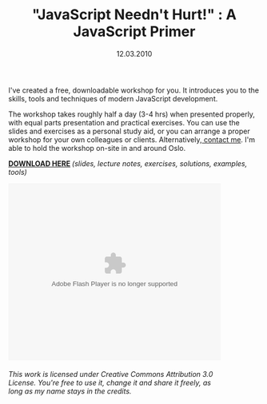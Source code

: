 #+TITLE:     "JavaScript Needn't Hurt!" : A JavaScript Primer
#+EMAIL:     thomas@kjeldahlnilsson.net
#+DATE:      12.03.2010
#+DESCRIPTION:
#+KEYWORDS:
#+LANGUAGE:  en
#+OPTIONS: H:3 num:nil toc:nil @:t ::t |:t ^:t -:t f:t *:t <:t 
#+OPTIONS: TeX:t LaTeX:t skip:nil d:nil todo:t pri:nil tags:not-in-toc
#+INFOJS_OPT: view:nil toc:nil ltoc:t mouse:underline buttons:0 path:http://orgmode.org/org-info.js
#+EXPORT_SELECT_TAGS: export
#+EXPORT_EXCLUDE_TAGS: noexport
#+LINK_UP:
#+LINK_HOME:
#+XSLT:

#+BEGIN_HTML
<p>I've created a free, downloadable workshop for you. It introduces you to the skills, tools and techniques of modern JavaScript development.</p>

<p>The workshop takes roughly half a day (3-4 hrs) when presented properly, with equal parts presentation and practical exercises. You can use the slides and exercises as a personal study aid, or you can arrange a proper workshop for your own colleagues or clients. Alternatively,<a title="Contact Info" href="http://kjeldahlnilsson.net/contact.php"> contact me</a>. I'm able to hold the workshop on-site in and around Oslo.</p>

<p><strong><a title="Download link" href="http://kjeldahlnilsson.net/jsnh.zip">DOWNLOAD</a></strong><strong><a title="Download link" href="http://kjeldahlnilsson.net/jsnh.zip"> HERE</a> <em><span style="font-weight: normal;">(slides, lecture notes, exercises, solutions, examples, tools)</span></em></strong></p>

<p><object classid="clsid:d27cdb6e-ae6d-11cf-96b8-444553540000" width="425" height="355" codebase="http://download.macromedia.com/pub/shockwave/cabs/flash/swflash.cab#version=6,0,40,0"><param name="allowFullScreen" value="true" /><param name="allowScriptAccess" value="always" /><param name="src" value="http://static.slidesharecdn.com/swf/ssplayer2.swf?doc=slides-100310162930-phpapp02&amp;rel=0&amp;stripped_title=javascript-neednt-hurt-3390657" /><param name="allowfullscreen" value="true" /><embed type="application/x-shockwave-flash" width="425" height="355" src="http://static.slidesharecdn.com/swf/ssplayer2.swf?doc=slides-100310162930-phpapp02&amp;rel=0&amp;stripped_title=javascript-neednt-hurt-3390657" allowscriptaccess="always" allowfullscreen="true"></embed></object></p>

<p><div id="__ss_3390657" style="width: 425px;"><div style="padding: 5px 0 12px;"><em>This work is licensed under Creative Commons Attribution 3.0 License. You're free to use it, change it and share it freely, as long as my name stays in the credits. </em></div></div></p>
#+END_HTML
